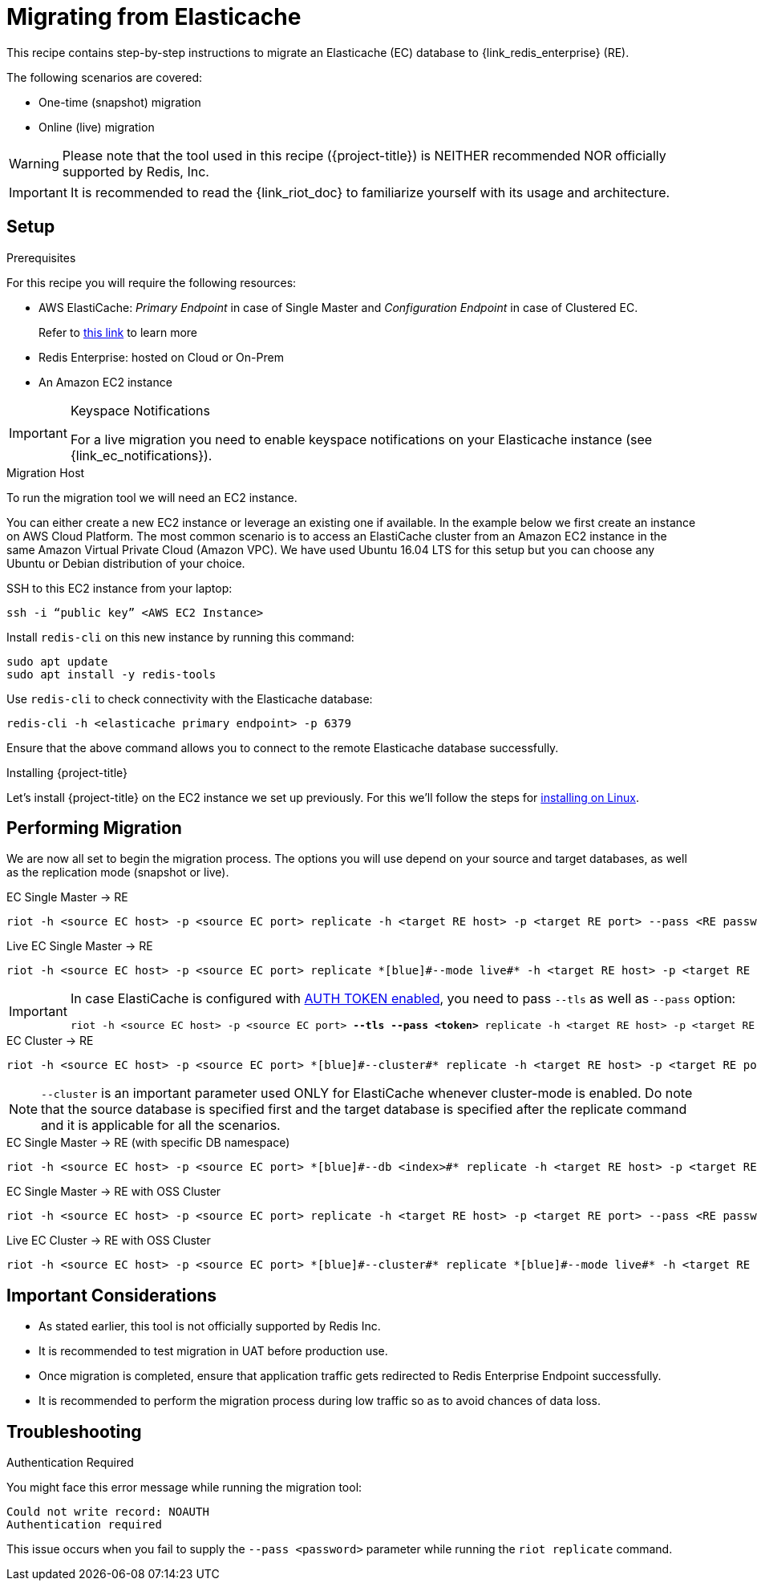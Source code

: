 [[_elasticache_migration]]
= Migrating from Elasticache

This recipe contains step-by-step instructions to migrate an Elasticache (EC) database to {link_redis_enterprise} (RE).

The following scenarios are covered:

* One-time (snapshot) migration
* Online (live) migration

WARNING: Please note that the tool used in this recipe ({project-title}) is NEITHER recommended NOR officially supported by Redis, Inc.

IMPORTANT: It is recommended to read the {link_riot_doc} to familiarize yourself with its usage and architecture.

== Setup

.Prerequisites

For this recipe you will require the following resources:
 
* AWS ElastiCache: _Primary Endpoint_ in case of Single Master and _Configuration Endpoint_ in case of Clustered EC.
+
Refer to https://docs.aws.amazon.com/AmazonElastiCache/latest/red-ug/Endpoints.html[this link] to learn more
* Redis Enterprise: hosted on Cloud or On-Prem
* An Amazon EC2 instance

[IMPORTANT]
.Keyspace Notifications
====
For a live migration you need to enable keyspace notifications on your Elasticache instance (see {link_ec_notifications}).
====

.Migration Host

To run the migration tool we will need an EC2 instance.

You can either create a new EC2 instance or leverage an existing one if available.
In the example below we first create an instance on AWS Cloud Platform.
The most common scenario is to access an ElastiCache cluster from an Amazon EC2 instance in the same Amazon Virtual Private Cloud (Amazon VPC).
We have used Ubuntu 16.04 LTS for this setup but you can choose any Ubuntu or Debian distribution of your choice.
 
SSH to this EC2 instance from your laptop:

[source]
----
ssh -i “public key” <AWS EC2 Instance>
----

Install `redis-cli` on this new instance by running this command:

[source]
----
sudo apt update
sudo apt install -y redis-tools
----

Use `redis-cli` to check connectivity with the Elasticache database:

[source]
----
redis-cli -h <elasticache primary endpoint> -p 6379
----

Ensure that the above command allows you to connect to the remote Elasticache database successfully.


.Installing {project-title}

Let's install {project-title} on the EC2 instance we set up previously.
For this we'll follow the steps for <<_linux_install,installing on Linux>>.

== Performing Migration

We are now all set to begin the migration process.
The options you will use depend on your source and target databases, as well as the replication mode (snapshot or live).

.EC Single Master -> RE

[source]
----
riot -h <source EC host> -p <source EC port> replicate -h <target RE host> -p <target RE port> --pass <RE password>
----

.Live EC Single Master -> RE
[source]
----
riot -h <source EC host> -p <source EC port> replicate *[blue]#--mode live#* -h <target RE host> -p <target RE port> --pass <RE password>
----

[IMPORTANT]
====
In case ElastiCache is configured with https://docs.aws.amazon.com/AmazonElastiCache/latest/red-ug/auth.html[AUTH TOKEN enabled], you need to pass `--tls` as well as `--pass` option:
[source,console,subs="+quotes"]
----
riot -h <source EC host> -p <source EC port> *[blue]#--tls --pass <token>#* replicate -h <target RE host> -p <target RE port> --pass <RE password>
----
====

.EC Cluster -> RE

[source]
----
riot -h <source EC host> -p <source EC port> *[blue]#--cluster#* replicate -h <target RE host> -p <target RE port> --pass <RE password>
----

NOTE: `--cluster` is an important parameter used ONLY for ElastiCache whenever cluster-mode is enabled.
Do note that the source database is specified first and the target database is specified after the replicate command and it is applicable for all the scenarios.

.EC Single Master -> RE (with specific DB namespace)

[source]
----
riot -h <source EC host> -p <source EC port> *[blue]#--db <index>#* replicate -h <target RE host> -p <target RE port> --pass <RE password>
----

.EC Single Master -> RE with OSS Cluster
[source]
----
riot -h <source EC host> -p <source EC port> replicate -h <target RE host> -p <target RE port> --pass <RE password> *[blue]#--cluster#*
----

.Live EC Cluster -> RE with OSS Cluster

[source]
----
riot -h <source EC host> -p <source EC port> *[blue]#--cluster#* replicate *[blue]#--mode live#* -h <target RE host> -p <target RE port> --pass <RE password> *[blue]#--cluster#*
----

== Important Considerations

* As stated earlier, this tool is not officially supported by Redis Inc.
* It is recommended to test migration in UAT before production use.
* Once migration is completed, ensure that application traffic gets redirected to Redis Enterprise Endpoint successfully.
* It is recommended to perform the migration process during low traffic so as to avoid chances of data loss.

== Troubleshooting

.Authentication Required
You might face this error message while running the migration tool:

[source]
----
Could not write record: NOAUTH
Authentication required
----

This issue occurs when you fail to supply the `--pass <password>` parameter while running the `riot replicate` command.





